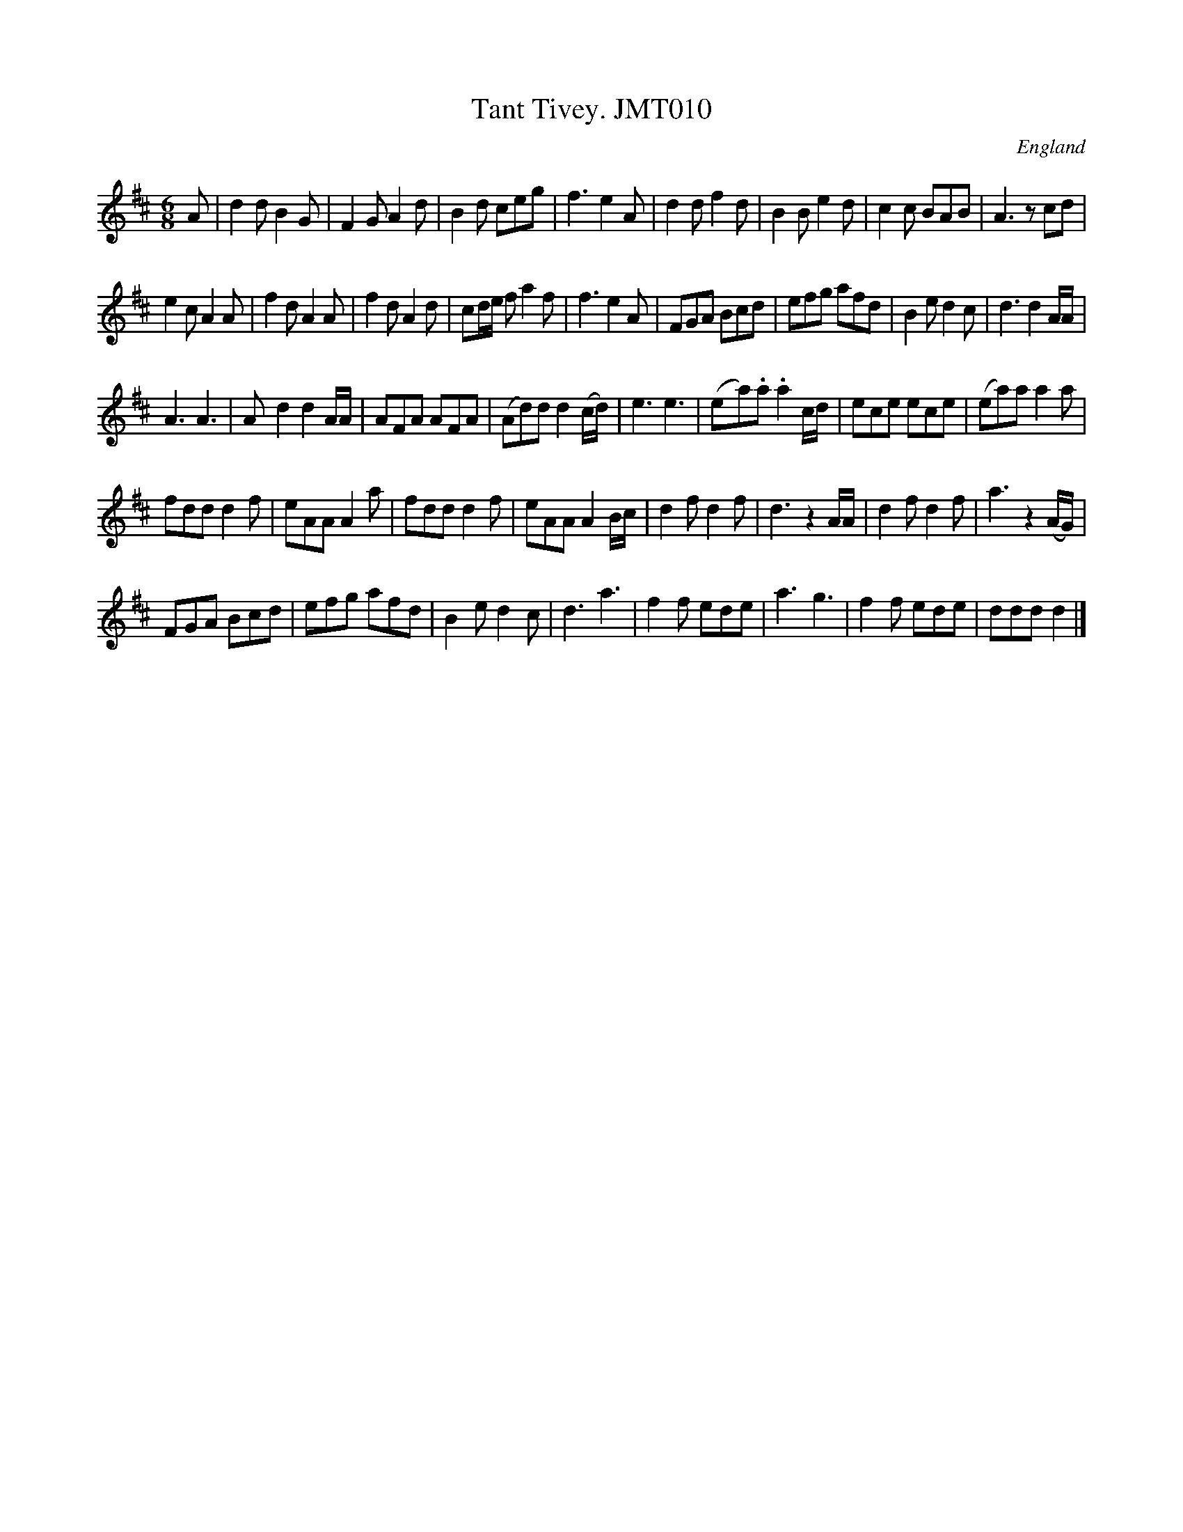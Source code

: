 X: 1
T:Tant Tivey. JMT010
M:6/8
L:1/8
S:John Moore,Tyneside,1841. (06)
R:Jig
O:England
A:Northumbria
H:1841
Z:John Adams
K:D
A| d2d B2G | F2G A2d | B2d ceg | f3 e2A |
d2d f2d | B2B e2d | c2c BAB | A3 zcd |!
 e2c A2A |f2d A2A | f2d A2d | cd/2e/2 f a2 f |
 f3 e2A |FGA Bcd | efg afd | B2e d2c | d3 d2  A/2A/2 |!
 A3 A3 |A-d2 d2 A/2A/2 | AFA AFA |  (Ad)d d2(c/2d/2) |
e3 e3| (e-a).a .a2 c/2d/2|ece ece | (ea)a a2a|!
fdd d2f | eAA A2a | fdd d2f | eAA A2 B/2c/2 |
d2f d2f  | d3 z2 A/2A/2 | d2f d2f | a3 z2 (A/G/) |!
FGA Bcd | efg afd | B2e d2c | d3 a3 |
f2f ede | a3 g3 |  f2f ede | ddd d2|]
